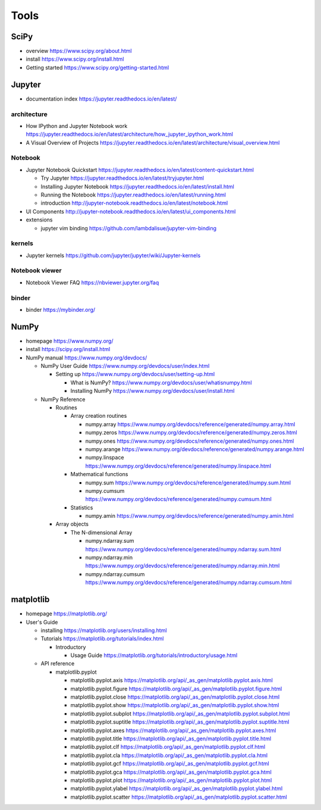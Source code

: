 Tools
=====

SciPy
-----

- overview
  https://www.scipy.org/about.html

- install
  https://www.scipy.org/install.html

- Getting started
  https://www.scipy.org/getting-started.html

Jupyter
-------

- documentation index
  https://jupyter.readthedocs.io/en/latest/

architecture
~~~~~~~~~~~~

- How IPython and Jupyter Notebook work
  https://jupyter.readthedocs.io/en/latest/architecture/how_jupyter_ipython_work.html

- A Visual Overview of Projects
  https://jupyter.readthedocs.io/en/latest/architecture/visual_overview.html

Notebook
~~~~~~~~
- Jupyter Notebook Quickstart
  https://jupyter.readthedocs.io/en/latest/content-quickstart.html

  * Try Jupyter
    https://jupyter.readthedocs.io/en/latest/tryjupyter.html

  * Installing Jupyter Notebook
    https://jupyter.readthedocs.io/en/latest/install.html

  * Running the Notebook
    https://jupyter.readthedocs.io/en/latest/running.html

  * introduction
    http://jupyter-notebook.readthedocs.io/en/latest/notebook.html

- UI Components
  http://jupyter-notebook.readthedocs.io/en/latest/ui_components.html

- extensions

  * jupyter vim binding
    https://github.com/lambdalisue/jupyter-vim-binding

kernels
~~~~~~~
- Jupyter kernels
  https://github.com/jupyter/jupyter/wiki/Jupyter-kernels

Notebook viewer
~~~~~~~~~~~~~~~
- Notebook Viewer FAQ
  https://nbviewer.jupyter.org/faq

binder
~~~~~~

- binder
  https://mybinder.org/

NumPy
-----
- homepage
  https://www.numpy.org/

- install
  https://scipy.org/install.html

- NumPy manual
  https://www.numpy.org/devdocs/

  * NumPy User Guide
    https://www.numpy.org/devdocs/user/index.html

    - Setting up
      https://www.numpy.org/devdocs/user/setting-up.html

      * What is NumPy?
        https://www.numpy.org/devdocs/user/whatisnumpy.html

      * Installing NumPy
        https://www.numpy.org/devdocs/user/install.html

  * NumPy Reference

    - Routines

      * Array creation routines

        - numpy.array
          https://www.numpy.org/devdocs/reference/generated/numpy.array.html

        - numpy.zeros
          https://www.numpy.org/devdocs/reference/generated/numpy.zeros.html

        - numpy.ones
          https://www.numpy.org/devdocs/reference/generated/numpy.ones.html

        - numpy.arange
          https://www.numpy.org/devdocs/reference/generated/numpy.arange.html

        - numpy.linspace
          https://www.numpy.org/devdocs/reference/generated/numpy.linspace.html

      * Mathematical functions

        - numpy.sum
          https://www.numpy.org/devdocs/reference/generated/numpy.sum.html

        - numpy.cumsum
          https://www.numpy.org/devdocs/reference/generated/numpy.cumsum.html

      * Statistics

        - numpy.amin
          https://www.numpy.org/devdocs/reference/generated/numpy.amin.html

    - Array objects

      * The N-dimensional Array

        - numpy.ndarray.sum
          https://www.numpy.org/devdocs/reference/generated/numpy.ndarray.sum.html

        - numpy.ndarray.min
          https://www.numpy.org/devdocs/reference/generated/numpy.ndarray.min.html

        - numpy.ndarray.cumsum
          https://www.numpy.org/devdocs/reference/generated/numpy.ndarray.cumsum.html

matplotlib
----------
- homepage
  https://matplotlib.org/

- User's Guide

  * installing
    https://matplotlib.org/users/installing.html

  * Tutorials
    https://matplotlib.org/tutorials/index.html

    - Introductory

      * Usage Guide
        https://matplotlib.org/tutorials/introductory/usage.html

  * API reference

    - matplotlib.pyplot

      * matplotlib.pyplot.axis
        https://matplotlib.org/api/_as_gen/matplotlib.pyplot.axis.html

      * matplotlib.pyplot.figure
        https://matplotlib.org/api/_as_gen/matplotlib.pyplot.figure.html

      * matplotlib.pyplot.close
        https://matplotlib.org/api/_as_gen/matplotlib.pyplot.close.html

      * matplotlib.pyplot.show
        https://matplotlib.org/api/_as_gen/matplotlib.pyplot.show.html

      * matplotlib.pyplot.subplot
        https://matplotlib.org/api/_as_gen/matplotlib.pyplot.subplot.html

      * matplotlib.pyplot.suptitle
        https://matplotlib.org/api/_as_gen/matplotlib.pyplot.suptitle.html

      * matplotlib.pyplot.axes
        https://matplotlib.org/api/_as_gen/matplotlib.pyplot.axes.html

      * matplotlib.pyplot.title
        https://matplotlib.org/api/_as_gen/matplotlib.pyplot.title.html

      * matplotlib.pyplot.clf
        https://matplotlib.org/api/_as_gen/matplotlib.pyplot.clf.html

      * matplotlib.pyplot.cla
        https://matplotlib.org/api/_as_gen/matplotlib.pyplot.cla.html

      * matplotlib.pyplot.gcf
        https://matplotlib.org/api/_as_gen/matplotlib.pyplot.gcf.html

      * matplotlib.pyplot.gca
        https://matplotlib.org/api/_as_gen/matplotlib.pyplot.gca.html

      * matplotlib.pyplot.plot
        https://matplotlib.org/api/_as_gen/matplotlib.pyplot.plot.html

      * matplotlib.pyplot.ylabel
        https://matplotlib.org/api/_as_gen/matplotlib.pyplot.ylabel.html

      * matplotlib.pyplot.scatter
        https://matplotlib.org/api/_as_gen/matplotlib.pyplot.scatter.html
